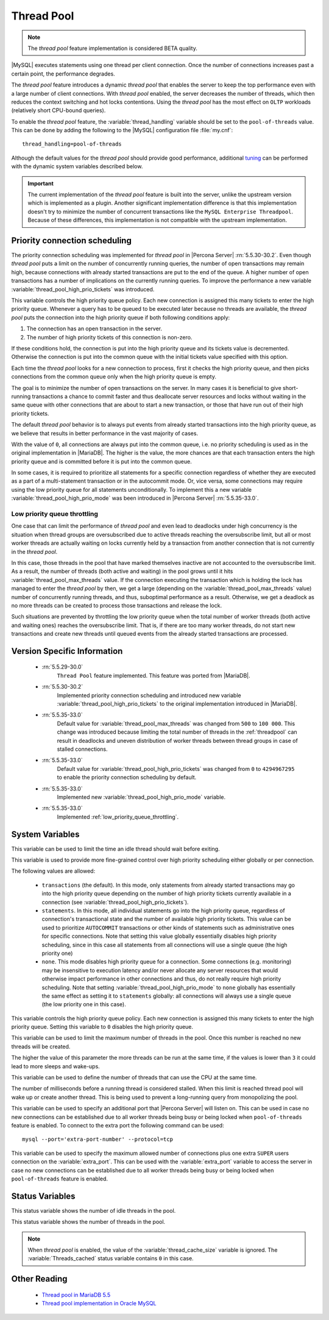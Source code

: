 .. _threadpool:

=============
 Thread Pool
=============

.. note::

 The |thread-pool| feature implementation is considered BETA quality.

|MySQL| executes statements using one thread per client connection. Once the
number of connections increases past a certain point, the performance degrades.

The |thread-pool| feature introduces a dynamic |thread-pool| that enables the
server to keep the top performance even with a large number of client
connections. With |thread-pool| enabled, the server decreases the number of
threads, which then reduces the context switching and hot locks
contentions. Using the |thread-pool| has the most effect on ``OLTP`` workloads
(relatively short CPU-bound queries).

To enable the |thread-pool| feature, the :variable:`thread_handling` variable
should be set to the ``pool-of-threads`` value. This can be done by adding the
following to the |MySQL| configuration file :file:`my.cnf`: ::

 thread_handling=pool-of-threads



Although the default values for the |thread-pool| should provide good
performance, additional `tuning
<https://kb.askmonty.org/en/threadpool-in-55/#optimizing-server-variables-on-unix>`_
can be performed with the dynamic system variables described below.

.. important:: 
 
  The current implementation of the |thread-pool| feature is built into the
  server, unlike the upstream version which is implemented as a plugin. Another
  significant implementation difference is that this implementation doesn't try
  to minimize the number of concurrent transactions like the ``MySQL Enterprise
  Threadpool``. Because of these differences, this implementation is not
  compatible with the upstream implementation.

Priority connection scheduling
==============================

The priority connection scheduling was implemented for |thread-pool| in |Percona
Server| :rn:`5.5.30-30.2`. Even though |thread-pool| puts a limit on the number
of concurrently running queries, the number of open transactions may remain
high, because connections with already started transactions are put to the end
of the queue. A higher number of open transactions has a number of implications
on the currently running queries. To improve the performance a new variable
:variable:`thread_pool_high_prio_tickets` was introduced.

This variable controls the high priority queue policy. Each new connection is
assigned this many tickets to enter the high priority queue. Whenever a query
has to be queued to be executed later because no threads are available, the
|thread-pool| puts the connection into the high priority queue if both following
conditions apply:

#. The connection has an open transaction in the server.
#. The number of high priority tickets of this connection is non-zero.

If these conditions hold, the connection is put into the high priority queue and
its tickets value is decremented. Otherwise the connection is put into the
common queue with the initial tickets value specified with this option.

Each time the |thread-pool| looks for a new connection to process, first it
checks the high priority queue, and then picks connections from the common queue
only when the high priority queue is empty.

The goal is to minimize the number of open transactions on the server. In many
cases it is beneficial to give short-running transactions a chance to commit
faster and thus deallocate server resources and locks without waiting in the
same queue with other connections that are about to start a new transaction, or
those that have run out of their high priority tickets.

The default |thread-pool| behavior is to always put events from already started
transactions into the high priority queue, as we believe that results in better
performance in the vast majority of cases.

With the value of ``0``, all connections are always put into the common queue,
i.e. no priority scheduling is used as in the original implementation in
|MariaDB|. The higher is the value, the more chances are that each transaction
enters the high priority queue and is committed before it is put into the common
queue.

In some cases, it is required to prioritize all statements for a specific
connection regardless of whether they are executed as a part of a
multi-statement transaction or in the autocommit mode. Or, vice versa, some
connections may require using the low priority queue for all statements
unconditionally. To implement this a new variable
:variable:`thread_pool_high_prio_mode` was been introduced in |Percona Server|
:rn:`5.5.35-33.0`.

.. _low_priority_queue_throttling:

Low priority queue throttling
-----------------------------

One case that can limit the performance of |thread-pool| and even lead to
deadlocks under high concurrency is the situation when thread groups are
oversubscribed due to active threads reaching the oversubscribe limit, but all
or most worker threads are actually waiting on locks currently held by a
transaction from another connection that is not currently in the |thread-pool|.

In this case, those threads in the pool that have marked themselves inactive are
not accounted to the oversubscribe limit. As a result, the number of threads
(both active and waiting) in the pool grows until it hits
:variable:`thread_pool_max_threads` value. If the connection executing the
transaction which is holding the lock has managed to enter the |thread-pool| by
then, we get a large (depending on the :variable:`thread_pool_max_threads`
value) number of concurrently running threads, and thus, suboptimal performance
as a result. Otherwise, we get a deadlock as no more threads can be created to
process those transactions and release the lock.

Such situations are prevented by throttling the low priority queue when the
total number of worker threads (both active and waiting ones) reaches the
oversubscribe limit. That is, if there are too many worker threads, do not start
new transactions and create new threads until queued events from the already
started transactions are processed.

Version Specific Information
============================

 * :rn:`5.5.29-30.0`
    ``Thread Pool`` feature implemented. This feature was ported from |MariaDB|.

 * :rn:`5.5.30-30.2`
    Implemented priority connection scheduling and introduced new variable
    :variable:`thread_pool_high_prio_tickets` to the original implementation
    introduced in |MariaDB|.

 * :rn:`5.5.35-33.0`
     Default value for :variable:`thread_pool_max_threads` was changed from
     ``500`` to ``100 000``. This change was introduced because limiting the
     total number of threads in the :ref:`threadpool` can result in deadlocks
     and uneven distribution of worker threads between thread groups in case of
     stalled connections.

 * :rn:`5.5.35-33.0`
     Default value for :variable:`thread_pool_high_prio_tickets` was changed
     from ``0`` to ``4294967295`` to enable the priority connection scheduling
     by default.

 * :rn:`5.5.35-33.0`
     Implemented new :variable:`thread_pool_high_prio_mode` variable.

 * :rn:`5.5.35-33.0`
     Implemented :ref:`low_priority_queue_throttling`.

System Variables
================

.. variable:: thread_pool_idle_timeout

     :cli: Yes
     :conf: Yes
     :scope: Global
     :dyn: Yes
     :vartype: Numeric
     :default: 60 (seconds)

This variable can be used to limit the time an idle thread should wait before exiting.

.. variable:: thread_pool_high_prio_mode

     :cli: Yes
     :conf: Yes
     :scope: Global, Session
     :dyn: Yes
     :vartype: String
     :default: ``transactions``
     :allowed: ``transactions``, ``statements``, ``none``

This variable is used to provide more fine-grained control over high priority
scheduling either globally or per connection.

The following values are allowed:

  * ``transactions`` (the default). In this mode, only statements from already
    started transactions may go into the high priority queue depending on the
    number of high priority tickets currently available in a connection (see
    :variable:`thread_pool_high_prio_tickets`).

  * ``statements``. In this mode, all individual statements go into the high
    priority queue, regardless of connection's transactional state and the
    number of available high priority tickets. This value can be used to
    prioritize ``AUTOCOMMIT`` transactions or other kinds of statements such as
    administrative ones for specific connections. Note that setting this value
    globally essentially disables high priority scheduling, since in this case
    all statements from all connections will use a single queue (the high
    priority one)

  * ``none``. This mode disables high priority queue for a connection. Some
    connections (e.g. monitoring) may be insensitive to execution latency and/or
    never allocate any server resources that would otherwise impact performance
    in other connections and thus, do not really require high priority
    scheduling. Note that setting :variable:`thread_pool_high_prio_mode` to
    ``none`` globally has essentially the same effect as setting it to
    ``statements`` globally: all connections will always use a single queue (the
    low priority one in this case).

.. variable:: thread_pool_high_prio_tickets

     :cli: Yes
     :conf: Yes
     :scope: Global, Session
     :dyn: Yes
     :vartype: Numeric
     :default: 4294967295

This variable controls the high priority queue policy. Each new connection is
assigned this many tickets to enter the high priority queue. Setting this
variable to ``0`` disables the high priority queue.

.. variable:: thread_pool_max_threads

     :cli: Yes
     :conf: Yes
     :scope: Global
     :dyn: Yes
     :vartype: Numeric
     :default: 100000

This variable can be used to limit the maximum number of threads in the
pool. Once this number is reached no new threads will be created.

.. variable:: thread_pool_oversubscribe

     :cli: Yes
     :conf: Yes
     :scope: Global
     :dyn: Yes
     :vartype: Numeric
     :default: 3

The higher the value of this parameter the more threads can be run at the same
time, if the values is lower than ``3`` it could lead to more sleeps and
wake-ups.

.. variable:: thread_pool_size

     :cli: Yes
     :conf: Yes
     :scope: Global
     :dyn: Yes
     :vartype: Numeric
     :default: Number of processors

This variable can be used to define the number of threads that can use the CPU
at the same time.

.. variable:: thread_pool_stall_limit

     :cli: Yes
     :conf: Yes
     :scope: Global
     :dyn: No
     :vartype: Numeric
     :default: 500 (ms)

The number of milliseconds before a running thread is considered stalled. When
this limit is reached thread pool will wake up or create another thread. This is
being used to prevent a long-running query from monopolizing the pool.

.. variable:: extra_port
      
     :cli: Yes
     :conf: Yes
     :scope: Global
     :dyn: No
     :vartype: Numeric
     :default: 0

This variable can be used to specify an additional port that |Percona Server|
will listen on. This can be used in case no new connections can be established
due to all worker threads being busy or being locked when ``pool-of-threads``
feature is enabled. To connect to the extra port the following command can be
used: ::

  mysql --port='extra-port-number' --protocol=tcp

.. Question:

   The port number assigned to this variable must be different from the value of
   the *port* server variable.

.. variable:: extra_max_connections
      
     :cli: Yes
     :conf: Yes
     :scope: Global
     :dyn: Yes
     :vartype: Numeric
     :default: 1
     
This variable can be used to specify the maximum allowed number of connections
plus one extra ``SUPER`` users connection on the :variable:`extra_port`. This
can be used with the :variable:`extra_port` variable to access the server in
case no new connections can be established due to all worker threads being busy
or being locked when ``pool-of-threads`` feature is enabled.

Status Variables
=====================

.. variable:: Threadpool_idle_threads

     :cli: Yes
     :vartype: Numeric

This status variable shows the number of idle threads in the pool.

.. variable:: Threadpool_threads

     :cli: Yes
     :vartype: Numeric

This status variable shows the number of threads in the pool.

.. note::

   When |thread-pool| is enabled, the value of the :variable:`thread_cache_size`
   variable is ignored. The :variable:`Threads_cached` status variable contains
   ``0`` in this case.


Other Reading
=============

 * `Thread pool in MariaDB 5.5  <https://kb.askmonty.org/en/threadpool-in-55/>`_

 * `Thread pool implementation in Oracle MySQL <http://mikaelronstrom.blogspot.com/2011_10_01_archive.html>`_

.. |thread-pool| replace:: *thread pool*
